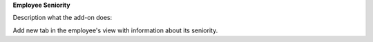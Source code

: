 **Employee Seniority**

Description what the add-on does:

Add new tab in the employee's view with information about its seniority.
